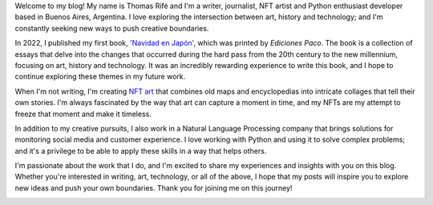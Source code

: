.. title: About Me
.. slug: about-me
.. date: 2023-03-20 11:42:35 UTC-03:00
.. tags: 
.. category: 
.. link: 
.. description: 
.. type: text

Welcome to my blog! My name is Thomas Rifé and I'm a writer, journalist, NFT artist and Python enthusiast developer based in Buenos Aires, Argentina. I love exploring the intersection between art, history and technology; and I'm constantly seeking new ways to push creative boundaries.

In 2022, I published my first book, `'Navidad en Japón' <https://www.goodreads.com/book/show/62675781-navidad-en-jap-n>`_, which was printed by *Ediciones Paco*. The book is a collection of essays that delve into the changes that occurred during the hard pass from the 20th century to the new millennium, focusing on art, history and technology. It was an incredibly rewarding experience to write this book, and I hope to continue exploring these themes in my future work.

When I'm not writing, I'm creating `NFT art <https://exchange.art/elthomate/nfts>`_ that combines old maps and encyclopedias into intricate collages that tell their own stories. I'm always fascinated by the way that art can capture a moment in time, and my NFTs are my attempt to freeze that moment and make it timeless.

In addition to my creative pursuits, I also work in a Natural Language Processing company that brings solutions for monitoring social media and customer experience. I love working with Python and using it to solve complex problems; and it's a privilege to be able to apply these skills in a way that helps others.

I'm passionate about the work that I do, and I'm excited to share my experiences and insights with you on this blog. Whether you're interested in writing, art, technology, or all of the above, I hope that my posts will inspire you to explore new ideas and push your own boundaries. Thank you for joining me on this journey!

.. image:: /images/thomas_foto.jpg
    :alt: me